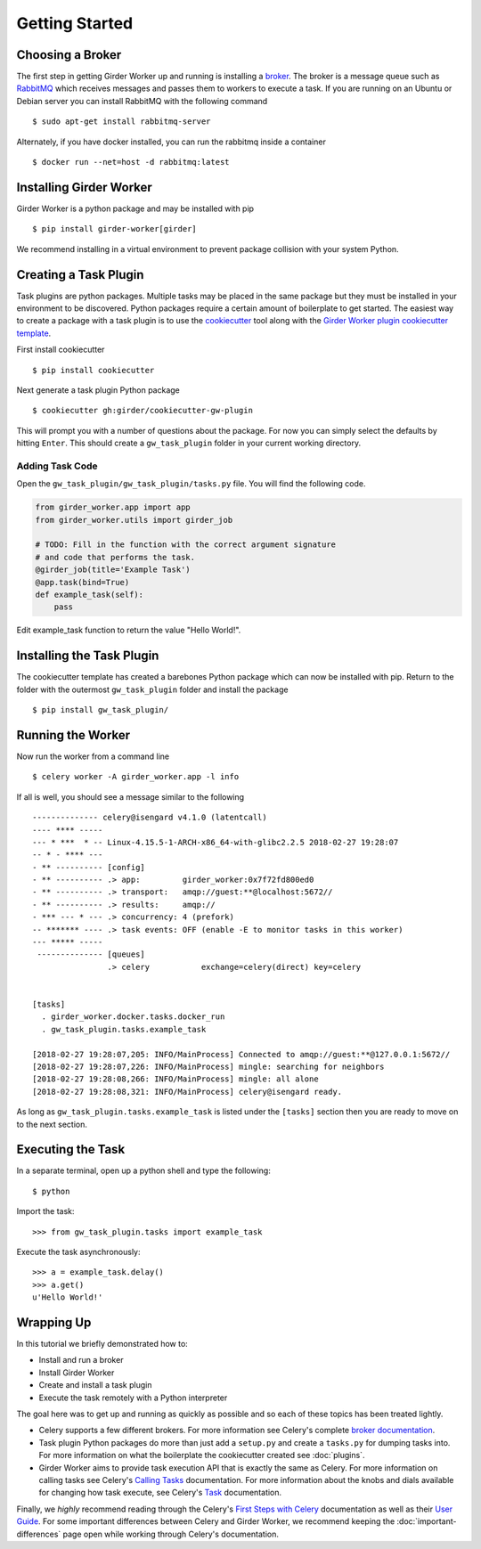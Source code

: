Getting Started
***************

Choosing a Broker
=================

The first step in getting Girder Worker up and running is installing a `broker <http://docs.celeryproject.org/en/latest/getting-started/first-steps-with-celery.html#choosing-a-broker>`_. The broker is a message queue such as `RabbitMQ <https://www.rabbitmq.com/>`_ which receives messages and passes them to workers to execute a task. If you are running on an Ubuntu or Debian server you can install RabbitMQ with the following command ::

  $ sudo apt-get install rabbitmq-server

Alternately, if you have docker installed,  you can run the rabbitmq inside a container ::

  $ docker run --net=host -d rabbitmq:latest

Installing Girder Worker
========================

Girder Worker is a python package and may be installed with pip ::

  $ pip install girder-worker[girder]

We recommend installing in a virtual environment to prevent package
collision with your system Python.

.. _creating-task-plugin:

Creating a Task Plugin
======================

Task plugins are python packages. Multiple tasks may be placed in the same package but they must be installed in your environment to be discovered. Python packages require a certain amount of boilerplate to get started. The easiest way to create a package with a task plugin is to use the `cookiecutter <https://cookiecutter.readthedocs.io/en/latest/>`_ tool along with the `Girder Worker plugin cookiecutter template <https://github.com/girder/cookiecutter-gw-plugin>`_.

First install cookiecutter ::

  $ pip install cookiecutter

Next generate a task plugin Python package ::

  $ cookiecutter gh:girder/cookiecutter-gw-plugin

This will prompt you with a number of questions about the package. For now you can simply select the defaults by hitting ``Enter``. This should create a ``gw_task_plugin`` folder in your current working directory.

Adding Task Code
----------------

Open the ``gw_task_plugin/gw_task_plugin/tasks.py`` file. You will find the following code.

.. code-block:: python

   from girder_worker.app import app
   from girder_worker.utils import girder_job

   # TODO: Fill in the function with the correct argument signature
   # and code that performs the task.
   @girder_job(title='Example Task')
   @app.task(bind=True)
   def example_task(self):
       pass

Edit example_task function to return the value "Hello World!".

Installing the Task Plugin
==========================

The cookiecutter template has created a barebones Python package which can now be installed with pip.  Return to the folder with the outermost ``gw_task_plugin`` folder and install the package ::

  $ pip install gw_task_plugin/

Running the Worker
==================

Now run the worker from a command line ::

  $ celery worker -A girder_worker.app -l info

If all is well,  you should see a message similar to the following ::

   -------------- celery@isengard v4.1.0 (latentcall)
   ---- **** -----
   --- * ***  * -- Linux-4.15.5-1-ARCH-x86_64-with-glibc2.2.5 2018-02-27 19:28:07
   -- * - **** ---
   - ** ---------- [config]
   - ** ---------- .> app:         girder_worker:0x7f72fd800ed0
   - ** ---------- .> transport:   amqp://guest:**@localhost:5672//
   - ** ---------- .> results:     amqp://
   - *** --- * --- .> concurrency: 4 (prefork)
   -- ******* ---- .> task events: OFF (enable -E to monitor tasks in this worker)
   --- ***** -----
    -------------- [queues]
                   .> celery           exchange=celery(direct) key=celery


   [tasks]
     . girder_worker.docker.tasks.docker_run
     . gw_task_plugin.tasks.example_task

   [2018-02-27 19:28:07,205: INFO/MainProcess] Connected to amqp://guest:**@127.0.0.1:5672//
   [2018-02-27 19:28:07,226: INFO/MainProcess] mingle: searching for neighbors
   [2018-02-27 19:28:08,266: INFO/MainProcess] mingle: all alone
   [2018-02-27 19:28:08,321: INFO/MainProcess] celery@isengard ready.


As long as ``gw_task_plugin.tasks.example_task`` is listed under the ``[tasks]`` section then you are ready to move on to the next section.

Executing the Task
==================
In a separate terminal,  open up a python shell and type the following: ::

    $ python

Import the task: ::

    >>> from gw_task_plugin.tasks import example_task

Execute the task asynchronously: ::

    >>> a = example_task.delay()
    >>> a.get()
    u'Hello World!'

Wrapping Up
===========

In this tutorial we briefly demonstrated how to:

+ Install and run a broker
+ Install Girder Worker
+ Create and install a task plugin
+ Execute the task remotely with a Python interpreter

The goal here was to get up and running as quickly as possible and so each of these topics has been treated lightly.


+ Celery supports a few different brokers. For more information see Celery's complete `broker documentation <http://docs.celeryproject.org/en/latest/getting-started/brokers/index.html>`_.
+ Task plugin Python packages do more than just add a ``setup.py`` and create a ``tasks.py`` for dumping tasks into. For more information on what the boilerplate the cookiecutter created see :doc:`plugins`.
+ Girder Worker aims to provide task execution API that is exactly the same as Celery. For more information on calling tasks see Celery's `Calling Tasks <http://docs.celeryproject.org/en/latest/getting-started/next-steps.html#calling-tasks>`_ documentation. For more information about the knobs and dials available for changing how task execute, see Celery's `Task <http://docs.celeryproject.org/en/latest/userguide/tasks.html>`_ documentation.

Finally,  we *highly* recommend reading through the Celery's `First Steps with Celery <http://docs.celeryproject.org/en/latest/getting-started/first-steps-with-celery.html>`_ documentation as well as their `User Guide <http://docs.celeryproject.org/en/latest/userguide/index.html#guide>`_. For some important differences between Celery and Girder Worker,  we recommend keeping the :doc:`important-differences` page open while working through Celery's documentation.
